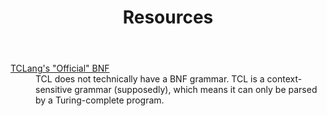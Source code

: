 #+TITLE: Resources

  * [[https://wiki.tcl-lang.org/page/BNF+for+Tcl][TCLang's "Official" BNF]] :: TCL does not technically have a BNF grammar.
    TCL is a context-sensitive grammar (supposedly), which means it can only be parsed by a Turing-complete program.

